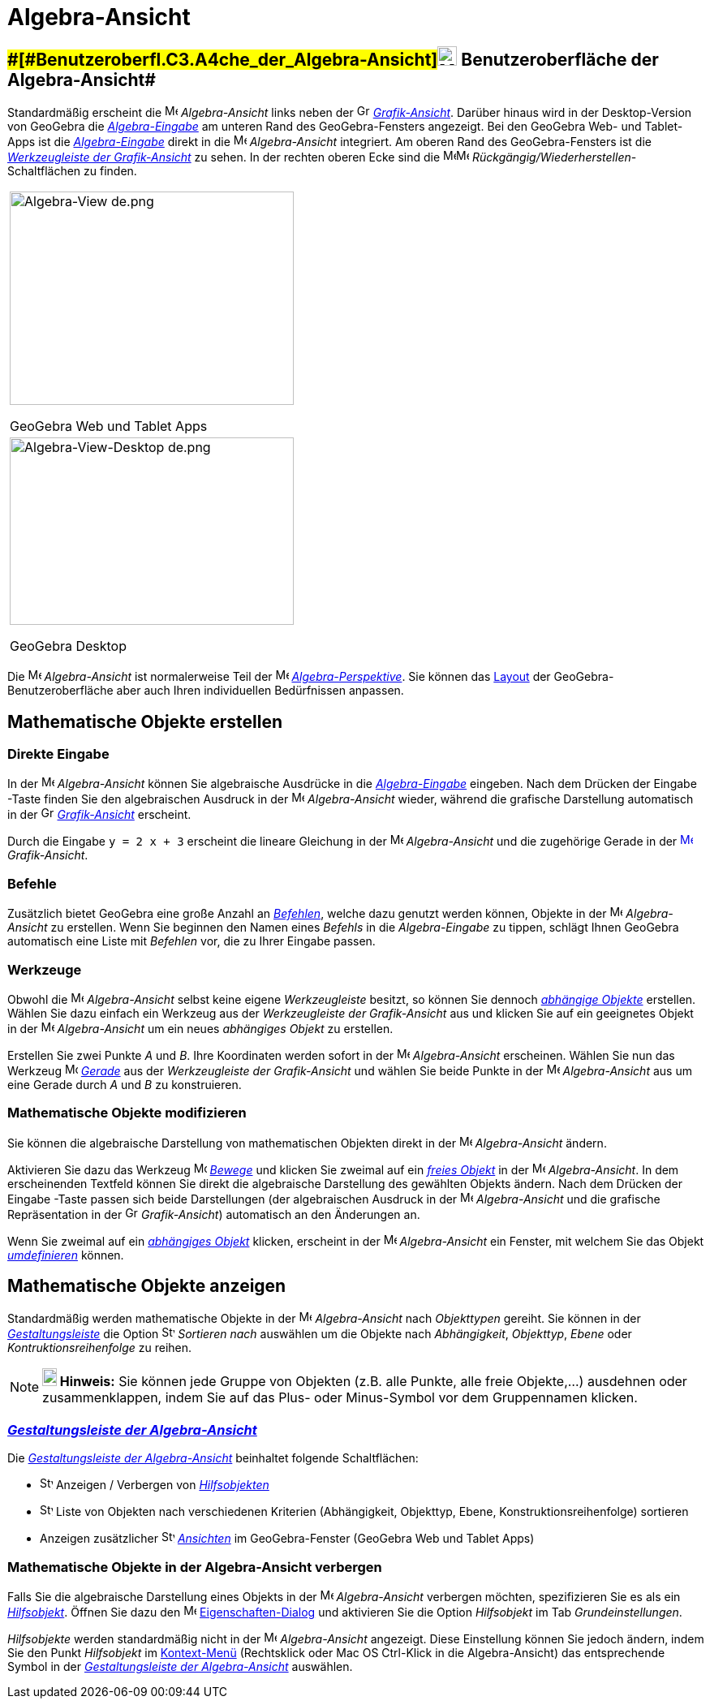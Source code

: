 = Algebra-Ansicht
:page-en: Algebra_View
ifdef::env-github[:imagesdir: /de/modules/ROOT/assets/images]

== [#Benutzeroberfläche_der_Algebra-Ansicht]####[#Benutzeroberfl.C3.A4che_der_Algebra-Ansicht]##image:24px-Menu_view_algebra.svg.png[Menu view algebra.svg,width=24,height=24] Benutzeroberfläche der Algebra-Ansicht##

Standardmäßig erscheint die image:16px-Menu_view_algebra.svg.png[Menu view algebra.svg,width=16,height=16]
_Algebra-Ansicht_ links neben der image:16px-Menu_view_graphics.svg.png[Graphics
View,title="Graphics View",width=16,height=16] _xref:/Grafik_Ansicht.adoc[Grafik-Ansicht]_. Darüber hinaus wird in der
Desktop-Version von GeoGebra die _xref:/Eingabezeile.adoc[Algebra-Eingabe]_ am unteren Rand des GeoGebra-Fensters
angezeigt. Bei den GeoGebra Web- und Tablet-Apps ist die xref:/Eingabezeile.adoc[_Algebra-Eingabe_] direkt in die
image:16px-Menu_view_algebra.svg.png[Menu view algebra.svg,width=16,height=16] _Algebra-Ansicht_ integriert. Am oberen
Rand des GeoGebra-Fensters ist die xref:/Werkzeuge_der_Grafik_Ansicht.adoc[_Werkzeugleiste der Grafik-Ansicht_] zu
sehen. In der rechten oberen Ecke sind die
image:16px-Menu-edit-undo.svg.png[Menu-edit-undo.svg,width=16,height=16]image:16px-Menu-edit-redo.svg.png[Menu-edit-redo.svg,width=16,height=16]
_Rückgängig/Wiederherstellen_-Schaltflächen zu finden.

[width="100%",cols="100%",]
|===
a|
image:350px-Algebra-View_de.png[Algebra-View de.png,width=350,height=263]

GeoGebra Web und Tablet Apps

a|
image:350px-Algebra-View-Desktop_de.png[Algebra-View-Desktop de.png,width=350,height=231]

GeoGebra Desktop

|===

Die image:16px-Menu_view_algebra.svg.png[Menu view algebra.svg,width=16,height=16] _Algebra-Ansicht_ ist normalerweise
Teil der image:16px-Menu_view_algebra.svg.png[Menu view algebra.svg,width=16,height=16]
xref:/Perspektiven.adoc[_Algebra-Perspektive_]. Sie können das
xref:/GeoGebra_Desktop_vs_Web_und_Tablet_Apps.adoc[Layout] der GeoGebra-Benutzeroberfläche aber auch Ihren individuellen
Bedürfnissen anpassen.

== [#Mathematische_Objekte_erstellen]#Mathematische Objekte erstellen#

=== Direkte Eingabe

In der image:16px-Menu_view_algebra.svg.png[Menu view algebra.svg,width=16,height=16] _Algebra-Ansicht_ können Sie
algebraische Ausdrücke in die xref:/Eingabezeile.adoc[_Algebra-Eingabe_] eingeben. Nach dem Drücken der
[.kcode]#Eingabe# -Taste finden Sie den algebraischen Ausdruck in der image:16px-Menu_view_algebra.svg.png[Menu view
algebra.svg,width=16,height=16] _Algebra-Ansicht_ wieder, während die grafische Darstellung automatisch in der
image:16px-Menu_view_graphics.svg.png[Graphics View,title="Graphics View",width=16,height=16]
_xref:/Grafik_Ansicht.adoc[Grafik-Ansicht]_ erscheint.

[EXAMPLE]
====

Durch die Eingabe `++y = 2 x + 3++` erscheint die lineare Gleichung in der image:16px-Menu_view_algebra.svg.png[Menu
view algebra.svg,width=16,height=16] _Algebra-Ansicht_ und die zugehörige Gerade in der
xref:/Graphics_View.adoc[image:16px-Menu_view_graphics.svg.png[Menu view graphics.svg,width=16,height=16]]
_Grafik-Ansicht_.

====

=== Befehle

Zusätzlich bietet GeoGebra eine große Anzahl an xref:/Befehle.adoc[_Befehlen_], welche dazu genutzt werden können,
Objekte in der image:16px-Menu_view_algebra.svg.png[Menu view algebra.svg,width=16,height=16] _Algebra-Ansicht_ zu
erstellen. Wenn Sie beginnen den Namen eines _Befehls_ in die _Algebra-Eingabe_ zu tippen, schlägt Ihnen GeoGebra
automatisch eine Liste mit _Befehlen_ vor, die zu Ihrer Eingabe passen.

=== Werkzeuge

Obwohl die image:16px-Menu_view_algebra.svg.png[Menu view algebra.svg,width=16,height=16] _Algebra-Ansicht_ selbst keine
eigene _Werkzeugleiste_ besitzt, so können Sie dennoch xref:/Freie_und_abhängige_Objekte_Hilfsobjekte.adoc[_abhängige
Objekte_] erstellen. Wählen Sie dazu einfach ein Werkzeug aus der _Werkzeugleiste der Grafik-Ansicht_ aus und klicken
Sie auf ein geeignetes Objekt in der image:16px-Menu_view_algebra.svg.png[Menu view algebra.svg,width=16,height=16]
_Algebra-Ansicht_ um ein neues _abhängiges Objekt_ zu erstellen.

[EXAMPLE]
====

Erstellen Sie zwei Punkte _A_ und _B_. Ihre Koordinaten werden sofort in der image:16px-Menu_view_algebra.svg.png[Menu
view algebra.svg,width=16,height=16] _Algebra-Ansicht_ erscheinen. Wählen Sie nun das Werkzeug
image:16px-Mode_join.svg.png[Mode join.svg,width=16,height=16] xref:/tools/Gerade.adoc[_Gerade_] aus der _Werkzeugleiste
der Grafik-Ansicht_ und wählen Sie beide Punkte in der image:16px-Menu_view_algebra.svg.png[Menu view
algebra.svg,width=16,height=16] _Algebra-Ansicht_ aus um eine Gerade durch _A_ und _B_ zu konstruieren.

====

=== Mathematische Objekte modifizieren

Sie können die algebraische Darstellung von mathematischen Objekten direkt in der
image:16px-Menu_view_algebra.svg.png[Menu view algebra.svg,width=16,height=16] _Algebra-Ansicht_ ändern.

Aktivieren Sie dazu das Werkzeug image:16px-Mode_move.svg.png[Mode move.svg,width=16,height=16]
xref:/tools/Bewege.adoc[_Bewege_] und klicken Sie zweimal auf ein
xref:/Freie_und_abhängige_Objekte_Hilfsobjekte.adoc[_freies Objekt_] in der image:16px-Menu_view_algebra.svg.png[Menu
view algebra.svg,width=16,height=16] _Algebra-Ansicht_. In dem erscheinenden Textfeld können Sie direkt die algebraische
Darstellung des gewählten Objekts ändern. Nach dem Drücken der [.kcode]#Eingabe# -Taste passen sich beide Darstellungen
(der algebraischen Ausdruck in der image:16px-Menu_view_algebra.svg.png[Menu view algebra.svg,width=16,height=16]
_Algebra-Ansicht_ und die grafische Repräsentation in der image:16px-Menu_view_graphics.svg.png[Graphics
View,title="Graphics View",width=16,height=16] _Grafik-Ansicht_) automatisch an den Änderungen an.

Wenn Sie zweimal auf ein xref:/Freie_und_abhängige_Objekte_Hilfsobjekte.adoc[_abhängiges Objekt_] klicken, erscheint in
der image:16px-Menu_view_algebra.svg.png[Menu view algebra.svg,width=16,height=16] _Algebra-Ansicht_ ein Fenster, mit
welchem Sie das Objekt xref:/Umdefinieren_Dialog.adoc[_umdefinieren_] können.

== [#Mathematische_Objekte_anzeigen]#Mathematische Objekte anzeigen#

Standardmäßig werden mathematische Objekte in der image:16px-Menu_view_algebra.svg.png[Menu view
algebra.svg,width=16,height=16] _Algebra-Ansicht_ nach _Objekttypen_ gereiht. Sie können in der
xref:/Gestaltungsleiste.adoc[_Gestaltungsleiste_] die Option
image:16px-Stylingbar_algebraview_sort_objects_by.svg.png[Stylingbar algebraview sort objects by.svg,width=16,height=16]
_Sortieren nach_ auswählen um die Objekte nach _Abhängigkeit_, _Objekttyp_, _Ebene_ oder _Kontruktionsreihenfolge_ zu
reihen.

[NOTE]
====

*image:18px-Bulbgraph.png[Note,title="Note",width=18,height=22] Hinweis:* Sie können jede Gruppe von Objekten (z.B. alle
Punkte, alle freie Objekte,...) ausdehnen oder zusammenklappen, indem Sie auf das Plus- oder Minus-Symbol vor dem
Gruppennamen klicken.

====

=== xref:/Gestaltungsleiste.adoc[_Gestaltungsleiste der Algebra-Ansicht_]

Die xref:/Gestaltungsleiste.adoc[_Gestaltungsleiste der Algebra-Ansicht_] beinhaltet folgende Schaltflächen:

* image:16px-Stylingbar_algebraview_auxiliary_objects.svg.png[Stylingbar algebraview auxiliary
objects.svg,width=16,height=16] Anzeigen / Verbergen von
xref:/Freie_und_abhängige_Objekte_Hilfsobjekte.adoc[_Hilfsobjekten_]
* image:16px-Stylingbar_algebraview_sort_objects_by.svg.png[Stylingbar algebraview sort objects
by.svg,width=16,height=16] Liste von Objekten nach verschiedenen Kriterien (Abhängigkeit, Objekttyp, Ebene,
Konstruktionsreihenfolge) sortieren
* Anzeigen zusätzlicher image:16px-Stylingbar_dots.svg.png[Stylingbar dots.svg,width=16,height=16]
xref:/Ansichten.adoc[_Ansichten_] im GeoGebra-Fenster (GeoGebra Web und Tablet Apps)

=== Mathematische Objekte in der Algebra-Ansicht verbergen

Falls Sie die algebraische Darstellung eines Objekts in der image:16px-Menu_view_algebra.svg.png[Menu view
algebra.svg,width=16,height=16] _Algebra-Ansicht_ verbergen möchten, spezifizieren Sie es als ein
xref:/Freie_und_abhängige_Objekte_Hilfsobjekte.adoc[_Hilfsobjekt_]. Öffnen Sie dazu den
image:16px-Menu-options.svg.png[Menu-options.svg,width=16,height=16]
xref:/Eigenschaften_Dialog.adoc[Eigenschaften-Dialog] und aktivieren Sie die Option _Hilfsobjekt_ im Tab
_Grundeinstellungen_.

_Hilfsobjekte_ werden standardmäßig nicht in der image:16px-Menu_view_algebra.svg.png[Menu view
algebra.svg,width=16,height=16] _Algebra-Ansicht_ angezeigt. Diese Einstellung können Sie jedoch ändern, indem Sie den
Punkt _Hilfsobjekt_ im xref:/Kontext_Menü.adoc[Kontext-Menü] (Rechtsklick oder Mac OS [.kcode]#Ctrl#-Klick in die
Algebra-Ansicht) das entsprechende Symbol in der xref:/Gestaltungsleiste.adoc[_Gestaltungsleiste der Algebra-Ansicht_]
auswählen.
